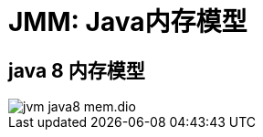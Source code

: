 :imagesdir: ../../../../diagram/drawio
= JMM: Java内存模型

== java 8 内存模型

image::jvm_java8_mem.dio.svg[]